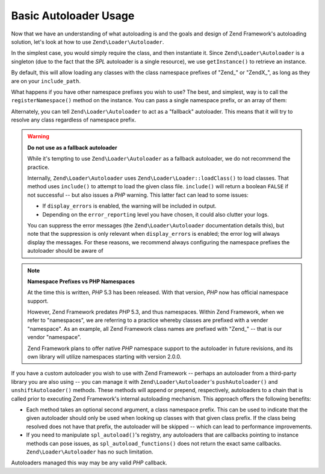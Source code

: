 .. _learning.autoloading.usage:

Basic Autoloader Usage
======================

Now that we have an understanding of what autoloading is and the goals and design of Zend Framework's autoloading
solution, let's look at how to use ``Zend\Loader\Autoloader``.

In the simplest case, you would simply require the class, and then instantiate it. Since ``Zend\Loader\Autoloader``
is a singleton (due to the fact that the *SPL* autoloader is a single resource), we use ``getInstance()`` to
retrieve an instance.

.. code-block:: php
   :linenos:

   require_once 'Zend/Loader/Autoloader.php';
   Zend\Loader\Autoloader::getInstance();

By default, this will allow loading any classes with the class namespace prefixes of "Zend\_" or "ZendX\_", as long
as they are on your ``include_path``.

What happens if you have other namespace prefixes you wish to use? The best, and simplest, way is to call the
``registerNamespace()`` method on the instance. You can pass a single namespace prefix, or an array of them:

.. code-block:: php
   :linenos:

   require_once 'Zend/Loader/Autoloader.php';
   $loader = Zend\Loader\Autoloader::getInstance();
   $loader->registerNamespace('Foo_');
   $loader->registerNamespace(array('Foo_', 'Bar_'));

Alternately, you can tell ``Zend\Loader\Autoloader`` to act as a "fallback" autoloader. This means that it will try
to resolve any class regardless of namespace prefix.

.. code-block:: php
   :linenos:

   $loader->setFallbackAutoloader(true);

.. warning::

   **Do not use as a fallback autoloader**

   While it's tempting to use ``Zend\Loader\Autoloader`` as a fallback autoloader, we do not recommend the
   practice.

   Internally, ``Zend\Loader\Autoloader`` uses ``Zend\Loader\Loader::loadClass()`` to load classes. That method uses
   ``include()`` to attempt to load the given class file. ``include()`` will return a boolean ``FALSE`` if not
   successful -- but also issues a *PHP* warning. This latter fact can lead to some issues:

   - If ``display_errors`` is enabled, the warning will be included in output.

   - Depending on the ``error_reporting`` level you have chosen, it could also clutter your logs.

   You can suppress the error messages (the ``Zend\Loader\Autoloader`` documentation details this), but note that
   the suppression is only relevant when ``display_errors`` is enabled; the error log will always display the
   messages. For these reasons, we recommend always configuring the namespace prefixes the autoloader should be
   aware of

.. note::

   **Namespace Prefixes vs PHP Namespaces**

   At the time this is written, *PHP* 5.3 has been released. With that version, *PHP* now has official namespace
   support.

   However, Zend Framework predates *PHP* 5.3, and thus namespaces. Within Zend Framework, when we refer to
   "namespaces", we are referring to a practice whereby classes are prefixed with a vender "namespace". As an
   example, all Zend Framework class names are prefixed with "Zend\_" -- that is our vendor "namespace".

   Zend Framework plans to offer native *PHP* namespace support to the autoloader in future revisions, and its own
   library will utilize namespaces starting with version 2.0.0.

If you have a custom autoloader you wish to use with Zend Framework -- perhaps an autoloader from a third-party
library you are also using -- you can manage it with ``Zend\Loader\Autoloader``'s ``pushAutoloader()`` and
``unshiftAutoloader()`` methods. These methods will append or prepend, respectively, autoloaders to a chain that is
called prior to executing Zend Framework's internal autoloading mechanism. This approach offers the following
benefits:

- Each method takes an optional second argument, a class namespace prefix. This can be used to indicate that the
  given autoloader should only be used when looking up classes with that given class prefix. If the class being
  resolved does not have that prefix, the autoloader will be skipped -- which can lead to performance improvements.

- If you need to manipulate ``spl_autoload()``'s registry, any autoloaders that are callbacks pointing to instance
  methods can pose issues, as ``spl_autoload_functions()`` does not return the exact same callbacks.
  ``Zend\Loader\Autoloader`` has no such limitation.

Autoloaders managed this way may be any valid *PHP* callback.

.. code-block:: php
   :linenos:

   // Append function 'my_autoloader' to the stack,
   // to manage classes with the prefix 'My_':
   $loader->pushAutoloader('my_autoloader', 'My_');

   // Prepend static method Foo_Loader::autoload() to the stack,
   // to manage classes with the prefix 'Foo_':
   $loader->unshiftAutoloader(array('Foo_Loader', 'autoload'), 'Foo_');


